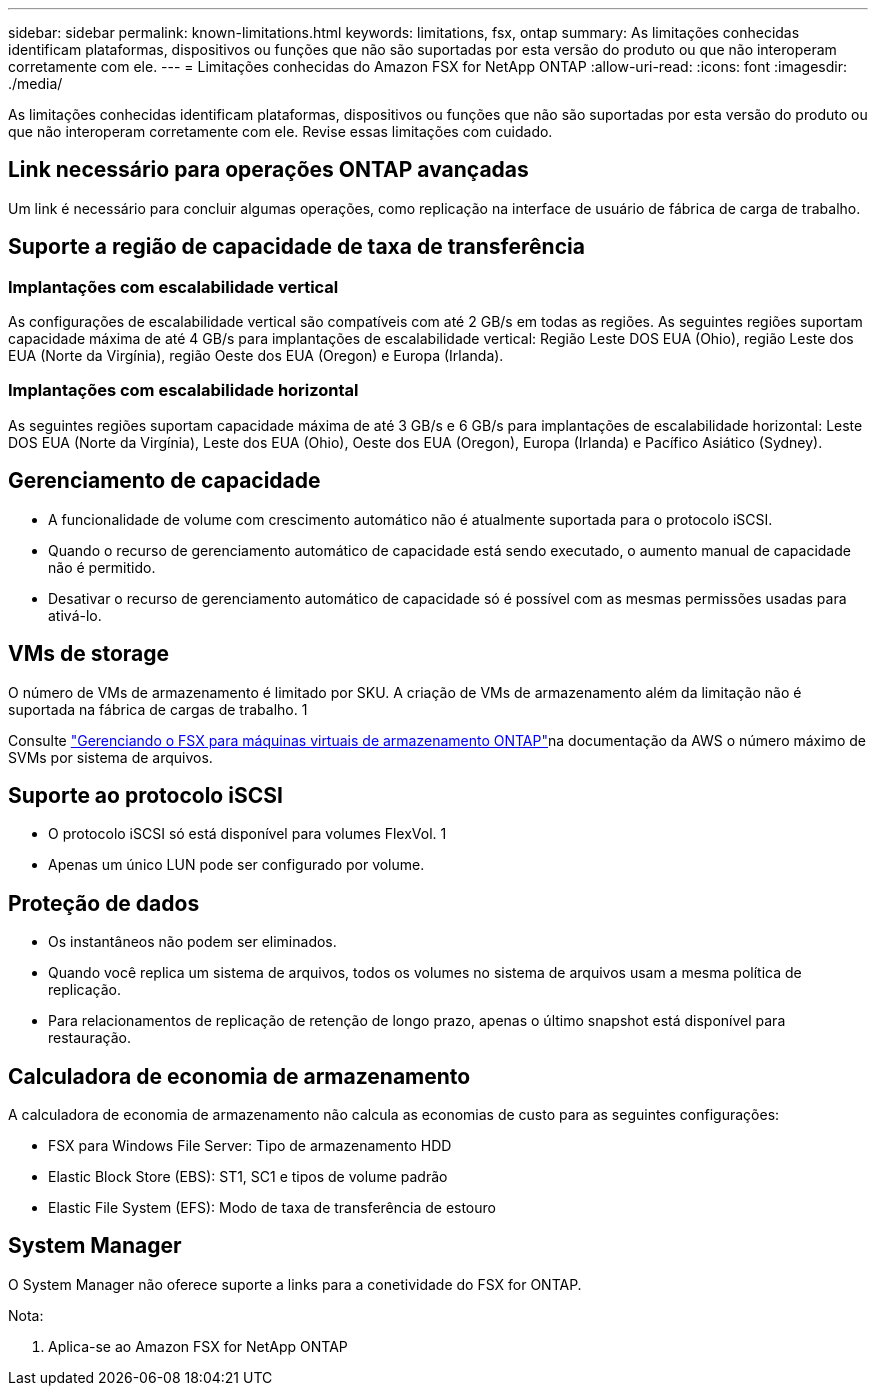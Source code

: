 ---
sidebar: sidebar 
permalink: known-limitations.html 
keywords: limitations, fsx, ontap 
summary: As limitações conhecidas identificam plataformas, dispositivos ou funções que não são suportadas por esta versão do produto ou que não interoperam corretamente com ele. 
---
= Limitações conhecidas do Amazon FSX for NetApp ONTAP
:allow-uri-read: 
:icons: font
:imagesdir: ./media/


[role="lead"]
As limitações conhecidas identificam plataformas, dispositivos ou funções que não são suportadas por esta versão do produto ou que não interoperam corretamente com ele. Revise essas limitações com cuidado.



== Link necessário para operações ONTAP avançadas

Um link é necessário para concluir algumas operações, como replicação na interface de usuário de fábrica de carga de trabalho.



== Suporte a região de capacidade de taxa de transferência



=== Implantações com escalabilidade vertical

As configurações de escalabilidade vertical são compatíveis com até 2 GB/s em todas as regiões. As seguintes regiões suportam capacidade máxima de até 4 GB/s para implantações de escalabilidade vertical: Região Leste DOS EUA (Ohio), região Leste dos EUA (Norte da Virgínia), região Oeste dos EUA (Oregon) e Europa (Irlanda).



=== Implantações com escalabilidade horizontal

As seguintes regiões suportam capacidade máxima de até 3 GB/s e 6 GB/s para implantações de escalabilidade horizontal: Leste DOS EUA (Norte da Virgínia), Leste dos EUA (Ohio), Oeste dos EUA (Oregon), Europa (Irlanda) e Pacífico Asiático (Sydney).



== Gerenciamento de capacidade

* A funcionalidade de volume com crescimento automático não é atualmente suportada para o protocolo iSCSI.
* Quando o recurso de gerenciamento automático de capacidade está sendo executado, o aumento manual de capacidade não é permitido.
* Desativar o recurso de gerenciamento automático de capacidade só é possível com as mesmas permissões usadas para ativá-lo.




== VMs de storage

O número de VMs de armazenamento é limitado por SKU. A criação de VMs de armazenamento além da limitação não é suportada na fábrica de cargas de trabalho. 1

Consulte link:https://docs.aws.amazon.com/fsx/latest/ONTAPGuide/managing-svms.html#max-svms["Gerenciando o FSX para máquinas virtuais de armazenamento ONTAP"^]na documentação da AWS o número máximo de SVMs por sistema de arquivos.



== Suporte ao protocolo iSCSI

* O protocolo iSCSI só está disponível para volumes FlexVol. 1
* Apenas um único LUN pode ser configurado por volume.




== Proteção de dados

* Os instantâneos não podem ser eliminados.
* Quando você replica um sistema de arquivos, todos os volumes no sistema de arquivos usam a mesma política de replicação.
* Para relacionamentos de replicação de retenção de longo prazo, apenas o último snapshot está disponível para restauração.




== Calculadora de economia de armazenamento

A calculadora de economia de armazenamento não calcula as economias de custo para as seguintes configurações:

* FSX para Windows File Server: Tipo de armazenamento HDD
* Elastic Block Store (EBS): ST1, SC1 e tipos de volume padrão
* Elastic File System (EFS): Modo de taxa de transferência de estouro




== System Manager

O System Manager não oferece suporte a links para a conetividade do FSX for ONTAP.

Nota:

. Aplica-se ao Amazon FSX for NetApp ONTAP

